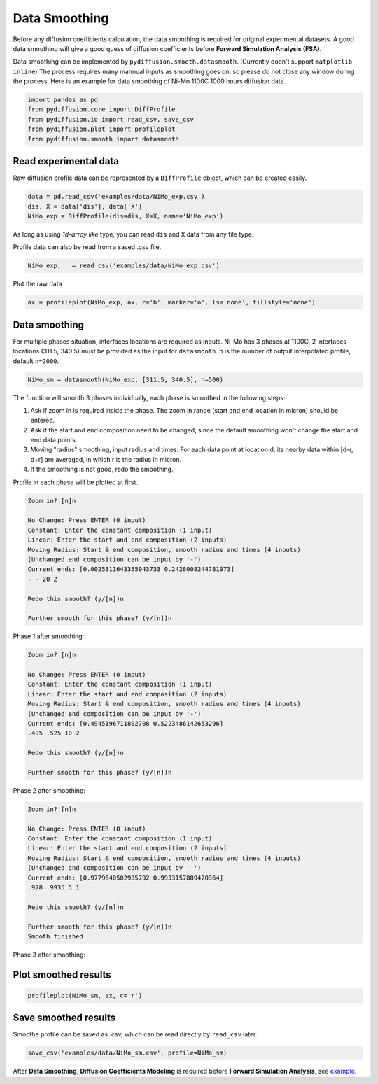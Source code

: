 ==============
Data Smoothing
==============

Before any diffusion coefficients calculation, the data smoothing is required for original experimental datasets. A good data smoothing will give a good guess of diffusion coefficients before **Forward Simulation Analysis (FSA)**.

Data smoothing can be implemented by ``pydiffusion.smooth.datasmooth``. (Currently doen't support ``matplotlib inline``) The process requires many mannual inputs as smoothing goes on, so please do not close any window during the process. Here is an example for data smoothing of Ni-Mo 1100C 1000 hours diffusion data.

.. code-block:: python

    import pandas as pd
    from pydiffusion.core import DiffProfile
    from pydiffusion.io import read_csv, save_csv
    from pydiffusion.plot import profileplot
    from pydiffusion.smooth import datasmooth

Read experimental data
----------------------

Raw diffusion profile data can be represented by a ``DiffProfile`` object, which can be created easily.

.. code-block:: python

    data = pd.read_csv('examples/data/NiMo_exp.csv')
    dis, X = data['dis'], data['X']
    NiMo_exp = DiffProfile(dis=dis, X=X, name='NiMo_exp')

As long as using `1d-array like` type, you can read ``dis`` and ``X`` data from any file type.

Profile data can also be read from a saved .csv file.

.. code-block:: python

    NiMo_exp, _ = read_csv('examples/data/NiMo_exp.csv')

Plot the raw data

.. code-block:: python

    ax = profileplot(NiMo_exp, ax, c='b', marker='o', ls='none', fillstyle='none')

.. image:: https://github.com/zhangqi-chen/pyDiffusion/blob/master/docs/examples/DataSmooth_files/DataSmooth_1.png

Data smoothing
--------------

For multiple phases situation, interfaces locations are required as inputs. Ni-Mo has 3 phases at 1100C, 2 interfaces locations (311.5, 340.5) must be provided as the input for ``datasmooth``. ``n`` is the number of output interpolated profile, default ``n=2000``.

.. code-block:: python

    NiMo_sm = datasmooth(NiMo_exp, [311.5, 340.5], n=500)

The function will smooth 3 phases individually, each phase is smoothed in the following steps:

1. Ask if zoom in is required inside the phase. The zoom in range (start and end location in micron) should be entered.
2. Ask if the start and end composition need to be changed, since the default smoothing won't change the start and end data points.
3. Moving "radius" smoothing, input radius and times. For each data point at location d, its nearby data within [d-r, d+r] are averaged, in which r is the radius in micron.
4. If the smoothing is not good, redo the smoothing.

Profile in each phase will be plotted at first.

.. image:: https://github.com/zhangqi-chen/pyDiffusion/blob/master/docs/examples/DataSmooth_files/DataSmooth_2_1.png

.. code-block::

    Zoom in? [n]n

    No Change: Press ENTER (0 input)
    Constant: Enter the constant composition (1 input)
    Linear: Enter the start and end composition (2 inputs)
    Moving Radius: Start & end composition, smooth radius and times (4 inputs)
    (Unchanged end composition can be input by '-')
    Current ends: [0.0025311643355943733 0.2428008244781973]
    - - 20 2

    Redo this smooth? (y/[n])n

    Further smooth for this phase? (y/[n])n


Phase 1 after smoothing:

.. image:: https://github.com/zhangqi-chen/pyDiffusion/blob/master/docs/examples/DataSmooth_files/DataSmooth_2_2.png

.. code-block::

    Zoom in? [n]n

    No Change: Press ENTER (0 input)
    Constant: Enter the constant composition (1 input)
    Linear: Enter the start and end composition (2 inputs)
    Moving Radius: Start & end composition, smooth radius and times (4 inputs)
    (Unchanged end composition can be input by '-')
    Current ends: [0.4945196711802708 0.5223486142653296]
    .495 .525 10 2

    Redo this smooth? (y/[n])n

    Further smooth for this phase? (y/[n])n

Phase 2 after smoothing:

.. image:: https://github.com/zhangqi-chen/pyDiffusion/blob/master/docs/examples/DataSmooth_files/DataSmooth_2_3.png

.. code-block::

    Zoom in? [n]n

    No Change: Press ENTER (0 input)
    Constant: Enter the constant composition (1 input)
    Linear: Enter the start and end composition (2 inputs)
    Moving Radius: Start & end composition, smooth radius and times (4 inputs)
    (Unchanged end composition can be input by '-')
    Current ends: [0.9779640502935792 0.9933157889470364]
    .978 .9935 5 1

    Redo this smooth? (y/[n])n

    Further smooth for this phase? (y/[n])n
    Smooth finished

Phase 3 after smoothing:

.. image:: https://github.com/zhangqi-chen/pyDiffusion/blob/master/docs/examples/DataSmooth_files/DataSmooth_2_4.png

Plot smoothed results
---------------------

.. code-block:: python

    profileplot(NiMo_sm, ax, c='r')

.. image:: https://github.com/zhangqi-chen/pyDiffusion/blob/master/docs/examples/DataSmooth_files/DataSmooth_3.png

Save smoothed results
---------------------

Smoothe profile can be saved as .csv, which can be read directly by ``read_csv`` later.

.. code-block:: python

    save_csv('examples/data/NiMo_sm.csv', profile=NiMo_sm)

After **Data Smoothing**, **Diffusion Coefficients Modeling** is required before **Forward Simulation Analysis**, see example_.

.. _example: https://github.com/zhangqi-chen/pyDiffusion/blob/master/docs/examples/DCModeling.rst